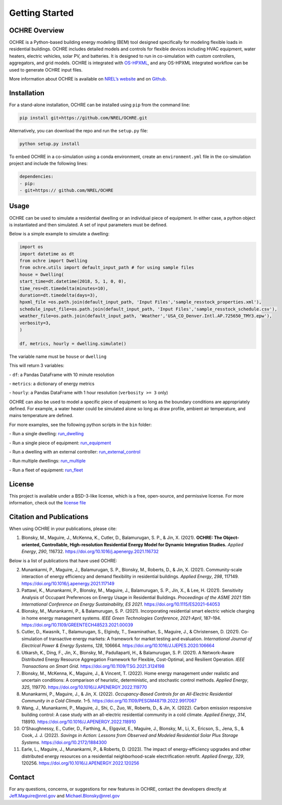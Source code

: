Getting Started
===============

OCHRE Overview
--------------

OCHRE is a Python-based building energy modeling (BEM) tool designed
specifically for modeling flexible loads in residential buildings. OCHRE
includes detailed models and controls for flexible devices including
HVAC equipment, water heaters, electric vehicles, solar PV, and
batteries. It is designed to run in co-simulation with custom
controllers, aggregators, and grid models. OCHRE is integrated with
`OS-HPXML <https://openstudio-hpxml.readthedocs.io/en/latest/index.html>`__,
and any OS-HPXML integrated workflow can be used to generate OCHRE input
files.

More information about OCHRE is available on `NREL’s
website <https://www.nrel.gov/grid/ochre.html>`__ and on
`Github <https://github.com/NREL/OCHRE>`__.

Installation
------------

For a stand-alone installation, OCHRE can be installed using ``pip``
from the command line:

.. code-block:: python

    pip install git+https://github.com/NREL/OCHRE.git

Alternatively, you can download the repo and run the ``setup.py`` file:

.. code-block:: python

    python setup.py install

To embed OCHRE in a co-simulation using a conda environment, create an
``environment.yml`` file in the co-simulation project and include the
following lines:

.. code-block:: python

    dependencies:
    - pip:
    - git+https:// github.com/NREL/OCHRE

Usage
-----

OCHRE can be used to simulate a residential dwelling or an individual
piece of equipment. In either case, a python object is instantiated and
then simulated. A set of input parameters must be defined.

Below is a simple example to simulate a dwelling:

.. code-block:: python

    import os
    import datetime as dt
    from ochre import Dwelling
    from ochre.utils import default_input_path # for using sample files
    house = Dwelling(
    start_time=dt.datetime(2018, 5, 1, 0, 0),
    time_res=dt.timedelta(minutes=10),
    duration=dt.timedelta(days=3),
    hpxml_file =os.path.join(default_input_path, 'Input Files','sample_resstock_properties.xml'),
    schedule_input_file=os.path.join(default_input_path, 'Input Files','sample_resstock_schedule.csv'),
    weather_file=os.path.join(default_input_path, 'Weather','USA_CO_Denver.Intl.AP.725650_TMY3.epw'),
    verbosity=3,
    )

    df, metrics, hourly = dwelling.simulate()

The variable name must be ``house`` or ``dwelling``

This will return 3 variables:

\- ``df``: a Pandas DataFrame with 10 minute resolution

\- ``metrics``: a dictionary of energy metrics

\- ``hourly``: a Pandas DataFrame with 1 hour resolution (``verbosity >= 3`` only)

OCHRE can also be used to model a specific piece of equipment so long as
the boundary conditions are appropriately defined. For example, a water
heater could be simulated alone so long as draw profile, ambient air
temperature, and mains temperature are defined.

For more examples, see the following python scripts in the ``bin``
folder:

\- Run a single dwelling: `run_dwelling <https://github.com/NREL/OCHRE/blob/main/bin/run_dwelling.py>`__

\- Run a single piece of equipment: `run_equipment <https://github.com/NREL/OCHRE/blob/main/bin/run_equipment.py>`__

\- Run a dwelling with an external controller: `run_external_control <https://github.com/NREL/OCHRE/blob/main/bin/run_external_control.py>`__

\- Run multiple dwellings: `run_multiple <https://github.com/NREL/OCHRE/blob/main/bin/run_multiple.py>`__

\- Run a fleet of equipment: `run_fleet <https://github.com/NREL/OCHRE/blob/main/bin/run_fleet.py>`__

License
-------

This project is available under a BSD-3-like license, which is a free,
open-source, and permissive license. For more information, check out the `license file <https://github.com/NREL/OCHRE/blob/main/LICENSE>`__


Citation and Publications
-------------------------

When using OCHRE in your publications, please cite:

1. Blonsky, M., Maguire, J., McKenna, K., Cutler, D., Balamurugan, S.
   P., & Jin, X. (2021). **OCHRE: The Object-oriented, Controllable,
   High-resolution Residential Energy Model for Dynamic Integration
   Studies.** *Applied Energy*, *290*, 116732.
   https://doi.org/10.1016/j.apenergy.2021.116732

Below is a list of publications that have used OCHRE:

2.  Munankarmi, P., Maguire, J., Balamurugan, S. P., Blonsky, M.,
    Roberts, D., & Jin, X. (2021). Community-scale interaction of energy
    efficiency and demand flexibility in residential buildings. *Applied
    Energy*, *298*, 117149.
    https://doi.org/10.1016/j.apenergy.2021.117149

3.  Pattawi, K., Munankarmi, P., Blonsky, M., Maguire, J., Balamurugan,
    S. P., Jin, X., & Lee, H. (2021). Sensitivity Analysis of Occupant
    Preferences on Energy Usage in Residential Buildings. *Proceedings
    of the ASME 2021 15th International Conference on Energy
    Sustainability, ES 2021*. https://doi.org/10.1115/ES2021-64053

4.  Blonsky, M., Munankarmi, P., & Balamurugan, S. P. (2021).
    Incorporating residential smart electric vehicle charging in home
    energy management systems. *IEEE Green Technologies Conference*,
    *2021-April*, 187–194.
    https://doi.org/10.1109/GREENTECH48523.2021.00039

5.  Cutler, D., Kwasnik, T., Balamurugan, S., Elgindy, T., Swaminathan,
    S., Maguire, J., & Christensen, D. (2021). Co-simulation of
    transactive energy markets: A framework for market testing and
    evaluation. *International Journal of Electrical Power & Energy
    Systems*, *128*, 106664.
    https://doi.org/10.1016/J.IJEPES.2020.106664

6.  Utkarsh, K., Ding, F., Jin, X., Blonsky, M., Padullaparti, H., &
    Balamurugan, S. P. (2021). A Network-Aware Distributed Energy
    Resource Aggregation Framework for Flexible, Cost-Optimal, and
    Resilient Operation. *IEEE Transactions on Smart Grid*.
    https://doi.org/10.1109/TSG.2021.3124198

7.  Blonsky, M., McKenna, K., Maguire, J., & Vincent, T. (2022). Home
    energy management under realistic and uncertain conditions: A
    comparison of heuristic, deterministic, and stochastic control
    methods. *Applied Energy*, *325*, 119770.
    https://doi.org/10.1016/J.APENERGY.2022.119770

8.  Munankarmi, P., Maguire, J., & Jin, X. (2022). *Occupancy-Based
    Controls for an All-Electric Residential Community in a Cold
    Climate*. 1–5. https://doi.org/10.1109/PESGM48719.2022.9917067

9.  Wang, J., Munankarmi, P., Maguire, J., Shi, C., Zuo, W., Roberts,
    D., & Jin, X. (2022). Carbon emission responsive building control: A
    case study with an all-electric residential community in a cold
    climate. *Applied Energy*, *314*, 118910.
    https://doi.org/10.1016/J.APENERGY.2022.118910

10. O’Shaughnessy, E., Cutler, D., Farthing, A., Elgqvist, E., Maguire,
    J., Blonsky, M., Li, X., Ericson, S., Jena, S., & Cook, J. J.
    (2022). *Savings in Action: Lessons from Observed and Modeled
    Residential Solar Plus Storage Systems*.
    https://doi.org/10.2172/1884300

11. Earle, L., Maguire, J., Munankarmi, P., & Roberts, D. (2023). The
    impact of energy-efficiency upgrades and other distributed energy
    resources on a residential neighborhood-scale electrification
    retrofit. *Applied Energy*, *329*, 120256.
    https://doi.org/10.1016/J.APENERGY.2022.120256

Contact
-------

For any questions, concerns, or suggestions for new features in OCHRE,
contact the developers directly at Jeff.Maguire@nrel.gov and
Michael.Blonsky@nrel.gov

